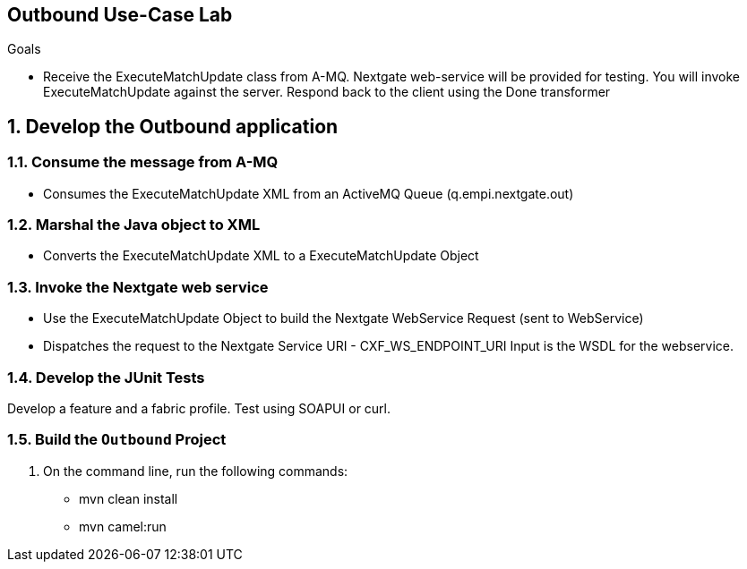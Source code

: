 :scrollbar:
:data-uri:

== Outbound Use-Case Lab

.Goals
* Receive the ExecuteMatchUpdate class from A-MQ. Nextgate web-service will be provided for testing. You will invoke ExecuteMatchUpdate against the server. Respond back to the client using the Done transformer

:numbered:

== Develop the Outbound application

=== Consume the message from A-MQ
* Consumes the ExecuteMatchUpdate XML from an ActiveMQ Queue (q.empi.nextgate.out) 

=== Marshal the Java object to XML
* Converts the ExecuteMatchUpdate XML to a ExecuteMatchUpdate Object

=== Invoke the Nextgate web service

* Use the ExecuteMatchUpdate Object to build the Nextgate WebService Request (sent to WebService) 
* Dispatches the request to the Nextgate Service URI - CXF_WS_ENDPOINT_URI Input is the WSDL for the webservice. 

=== Develop the JUnit Tests

Develop a feature and a fabric profile. Test using SOAPUI or curl. 

=== Build the `Outbound` Project
. On the command line, run the following commands:
* mvn clean install
* mvn camel:run

